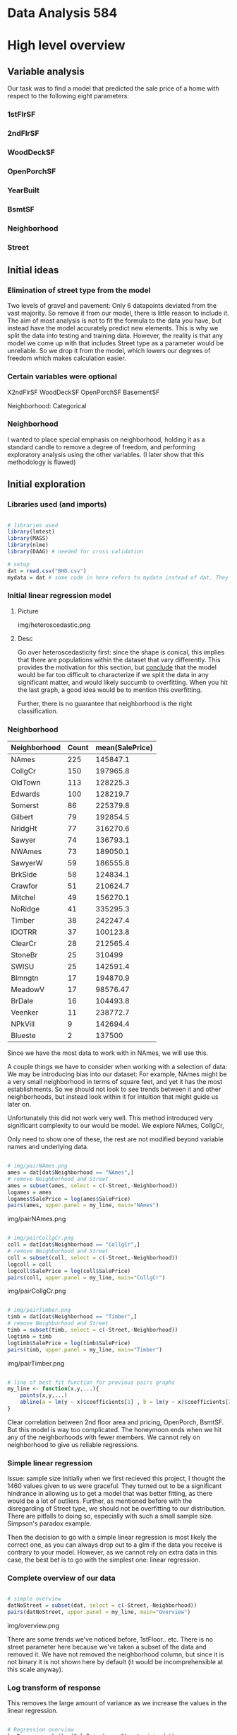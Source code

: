 * Data Analysis 584
* High level overview
** Variable analysis
Our task was to find a model that predicted the sale price of a home with respect to the following eight parameters:
*** 1stFlrSF
*** 2ndFlrSF
*** WoodDeckSF
*** OpenPorchSF
*** YearBuilt
*** BsmtSF
*** Neighborhood
*** Street
** Initial ideas
*** Elimination of street type from the model
Two levels of gravel and pavement: Only 6 datapoints deviated from the vast majority. So remove it from our model, there is little reason to include it.
The aim of most analysis is not to fit the formula to the data you have, but instead have the model accurately predict new elements. This is why we split the data into testing and training data. However, the reality is that any model we come up with that includes Street type as a parameter would be unreliable. So we drop it from the model, which lowers our degrees of freedom which makes calculation easier.
*** Certain variables were optional
X2ndFlrSF
WoodDeckSF
OpenPorchSF
BasementSF

Neighborhood: Categorical

*** Neighborhood
I wanted to place special emphasis on neighborhood, holding it as a standard candle to remove a degree of freedom, and performing exploratory analysis using the other variables. (I later show that this methodology is flawed)

** Initial exploration

*** Libraries used (and imports)
#+BEGIN_SRC R :tangle code.R

# libraries used
library(lmtest)
library(MASS)
library(nlme)
library(DAAG) # needed for cross validation

# setup
dat = read.csv("BHD.csv")
mydata = dat # some code in here refers to mydata instead of dat. They're the same thing.

#+END_SRC

*** Initial linear regression model

**** Picture
img/heteroscedastic.png
**** Desc
Go over heteroscedasticity first: since the shape is conical, this implies that there are populations within the dataset that vary differently. This provides the motivation for this section, but _conclude_ that the model would be far too difficult to characterize if we split the data in any significant matter, and would likely succumb to overfitting. When you hit the last graph, a good idea would be to mention this overfitting.

Further, there is no guarantee that neighborhood is the right classification.


*** Neighborhood
| Neighborhood | Count | mean(SalePrice) |
|--------------+-------+-----------------|
| NAmes        |   225 |        145847.1 |
| CollgCr      |   150 |        197965.8 |
| OldTown      |   113 |        128225.3 |
| Edwards      |   100 |        128219.7 |
| Somerst      |    86 |        225379.8 |
| Gilbert      |    79 |        192854.5 |
| NridgHt      |    77 |        316270.6 |
| Sawyer       |    74 |        136793.1 |
| NWAmes       |    73 |        189050.1 |
| SawyerW      |    59 |        186555.8 |
| BrkSide      |    58 |        124834.1 |
| Crawfor      |    51 |        210624.7 |
| Mitchel      |    49 |        156270.1 |
| NoRidge      |    41 |        335295.3 |
| Timber       |    38 |        242247.4 |
| IDOTRR       |    37 |        100123.8 |
| ClearCr      |    28 |        212565.4 |
| StoneBr      |    25 |          310499 |
| SWISU        |    25 |        142591.4 |
| Blmngtn      |    17 |        194870.9 |
| MeadowV      |    17 |        98576.47 |
| BrDale       |    16 |        104493.8 |
| Veenker      |    11 |        238772.7 |
| NPkVill      |     9 |        142694.4 |
| Blueste      |     2 |          137500 |

Since we have the most data to work with in NAmes, we will use this.

A couple things we have to consider when working with a selection of data: We may be introducing bias into our dataset: For example, NAmes might be a very small neighborhood in terms of square feet, and yet it has the most establishments. So we should not look to see trends between it and other neighborhoods, but instead look within it for intuition that might guide us later on.

Unfortunately this did not work very well. This method introduced very significant complexity to our would be model. We explore NAmes, CollgCr,

Only need to show one of these, the rest are not modified beyond variable names and underlying data.

#+BEGIN_SRC R :tangle code.R 

# img/pairNAmes.png
ames = dat[dat$Neighborhood == "NAmes",]
# remove Neighborhood and Street
ames = subset(ames, select = c(-Street,-Neighborhood))
logames = ames
logames$SalePrice = log(ames$SalePrice)
pairs(ames, upper.panel = my_line, main="NAmes")
#+END_SRC
img/pairNAmes.png

#+BEGIN_SRC R :tangle code.R 

# img/pairCollgCr.png
coll = dat[dat$Neighborhood == "CollgCr",]
# remove Neighborhood and Street
coll = subset(coll, select = c(-Street,-Neighborhood))
logcoll = coll
logcoll$SalePrice = log(coll$SalePrice)
pairs(coll, upper.panel = my_line, main="CollgCr")
#+END_SRC
img/pairCollgCr.png

#+BEGIN_SRC R :tangle code.R 

# img/pairTimber.png
timb = dat[dat$Neighborhood == "Timber",]
# remove Neighborhood and Street
timb = subset(timb, select = c(-Street,-Neighborhood))
logtimb = timb
logtimb$SalePrice = log(timb$SalePrice)
pairs(timb, upper.panel = my_line, main="Timber")

#+END_SRC
img/pairTimber.png

#+BEGIN_SRC R :tangle code.R 

# line of best fit function for previous pairs graphs
my_line <- function(x,y,...){
    points(x,y,...)
    abline(a = lm(y ~ x)$coefficients[1] , b = lm(y ~ x)$coefficients[2] , ...)
}
#+END_SRC

Clear correlation between 2nd floor area and pricing, OpenPorch, BsmtSF.
But this model is way too complicated. The honeymoon ends when we hit any of the neighborhoods with fewer members. We cannot rely on neighborhood to give us reliable regressions.

*** Simple linear regression
Issue: sample size
Initially when we first recieved this project, I thought the 1460 values given to us were graceful. They turned out to be a significant hindrance in allowing us to get a model that was better fitting, as there would be a lot of outliers. Further, as mentioned before with the disregarding of Street type, we should not be overfitting to our distribution. There are pitfalls to doing so, especially with such a small sample size. Simpson's paradox example.

Then the decision to go with a simple linear regression is most likely the correct one, as you can always drop out to a glm if the data you receive is contrary to your model. However, as we cannot rely on extra data in this case, the best bet is to go with the simplest one: linear regression.
*** Complete overview of our data
#+BEGIN_SRC R :tangle code.R 

# simple overview
datNoStreet = subset(dat, select = c(-Street,-Neighborhood))
pairs(datNoStreet, upper.panel = my_line, main="Overview")
#+END_SRC
img/overview.png

There are some trends we've noticed before, 1stFloor.. etc. There is no street parameter here because we've taken a subset of the data and removed it. We have not removed the neighborhood column, but since it is not binary it is not shown here by default (it would be incomprehensible at this scale anyway).

*** Log transform of response
This removes the large amount of variance as we increase the values in the linear regression.

#+BEGIN_SRC R :tangle code.R 

# Regression overview
logResponse = lm(log(SalePrice)~. - Street, data=dat)
plot(fitted(logResponse), studres(logResponse))
#+END_SRC
img/regOverview.png

However, the residuals (errors) do not follow normal distribution. What we'd like to do is use the generalized least squares estimator to establish correlation and coefficients for our model. To do this, we apply the weight of 1/(residual_i)^2

#+BEGIN_SRC R :tangle code.R 

# Weighted model
model_2=lm(log(SalePrice)~.-Street,data=mydata)
u_hat=log(mydata$SalePrice)-fitted(model_2)
u_hat=1/(u_hat**2) 
model_3=gls(log(SalePrice)~.-Street,data=mydata,weights=varFixed(~u_hat))
qqnorm(resid(model_3))
qqline(resid(model_3))
#+END_SRC
img/weightedModel.png

Since the errors were normally distributed, we have confidence in these results with the specific weight.

The resulting summary showed us which variables significantly affected housing price in Boston.

Among these is the 1st floor, second floor, wood deck square footage, and basement, year built. The coefficients for these are small, but that is because they are per unit increase (ie 1 square foot of a second floor would increase the log(SalePrice) by a small constant, and subsequently the SalePrice by a percentage), hence the discrepancy between the coefficient size and significance.

Following this, we tried various models, some of them linear, but found the best success with segmenting the data based on optional variables, specifically the 2nd floor, allowing us to see the (somewhat mild) interaction between the 1st and second floor SF in the prediction of our salesprice.

Intermediary models
#+BEGIN_SRC R :tangle code.R 

# Intermediary models
model_4=lm(log(SalePrice)~(X1stFlrSF+X2ndFlrSF+
             WoodDeckSF+OpenPorchSF+BsmtSF+Neighborhood+YearBuilt)**2+
             I(X1stFlrSF**2)+I(X2ndFlrSF**2)+
             I(WoodDeckSF**2)+I(BsmtSF**2),data=mydata)
             
#we can see that I(X1stFlrSF^2),X1stFlrSF:X2ndFlrSF is significant,           
summary(model_4)
qqnorm(resid(model_4))
qqline(resid(model_4))


data_1=mydata[mydata$X2ndFlrSF > 0,]
#=data_1[data_1$WoodDeckSF > 0,]
model_51=lm(log(SalePrice)~.+I(X1stFlrSF**2)+X1stFlrSF:X2ndFlrSF-Street,
            data=data_1)
summary(model_51)
model_52=stepAIC(model_51,direction="both")
#we can get the following model which is best fit
#log(SalePrice) ~ X1stFlrSF + X2ndFlrSF + WoodDeckSF + OpenPorchSF + 
 # Neighborhood + BsmtSF + YearBuilt + I(X1stFlrSF^2)
data_2=mydata[mydata$X2ndFlrSF == 0,]
model_61=lm(log(SalePrice)~.+I(X1stFlrSF**2)-Street,
            data=data_2)
summary(model_61)
model_62=stepAIC(model_61,direction="both")

#+END_SRC

Then came the stepwise analysis, however, with the stepwise AIC (conducted in both directions for multiple models detailed in the assoc'd R report), only the interaction random variable between 1st and 2nd floor SF was added, only in the case of the second floor being included. So we added the interaction to our model, producing:


| Parameter           |  Coefficients |
|---------------------+---------------|
| X1stFlrSF           |  0.0008023042 |
| X2ndFlrSF           |  0.0005162776 |
| WoodDeckSF          |   0.000210046 |
| OpenPorchSF         |  0.0003655512 |
| BsmtSF              |  0.0001368659 |
| YearBuilt           |   0.004020196 |
| X1stFlrSF^2         | -1.173194e-07 |
| X1stFlrSF:X2ndFlrSF | -1.504619e-07 |
(neighborhood omitted for brevity)

*** Data splitting was done binomially
We created a vector of the length of the dataset, with p = 0.75. Those with observation == 1 were in our training sample, and those without were not. This did have a tendency to eliminate some df specifically with regard to the Neighborhood field. To work around this (by instead selecting proportionally from each neighborhood) would introduce significant selection bias, but there is definite value to keeping neighborhoods in the model, so we did.


*** Predictions

#+BEGIN_SRC R :tangle code.R 

# Predictions
selection=rbinom(1460, 1, 0.75)
data_training = mydata[selection == 1,]
data_testing = mydata[selection == 0,]

model_accepted <- lm(log(SalePrice) ~ X1stFlrSF + X2ndFlrSF + WoodDeckSF + OpenPorchSF + Neighborhood + BsmtSF + YearBuilt + I(X1stFlrSF^2) + X1stFlrSF:X2ndFlrSF,data=data_training)

pre_testing = predict(model_accepted, new=data.frame(data_testing))
plot(pre_testing, log(data_testing$SalePrice))

#+END_SRC
img/residTesting.png

Pretty good!

*** Cross validation?
#+BEGIN_SRC R :tangle code.R 

# Cross validation
CVlm(dat,model_final, m=10)
#+END_SRC
img/crossValidation.png

A more strenuous test, it essentially replicates the previous testing, removing 1/10th of the data each time, obtaining the linear coefficients, and giving us the predictions of the removed data with the coefficients generatied from the training data.
The sum of squares was 4.23

*** Additional musings
**** Training data proportionally selected from neighborhood
Initially I wanted to see if I could get a good model from proportionally selecting data by neighborhood. However, there was no way I would guarantee a representative of each neighborhood in both the testing and training data without artificially selecting them by hand, which is a mistake. So I resisted the temptation.

**** Outliers
We did not attempt to treat the outliers. In file img/outincrvl.png, there are a couple of outliers that have very significant leverage, one that is way off the line.

show img/outlierboxplot.png

We remove the outliers above the IQR by sorting and iterating through a for loop, removing the top 10 values (there are no outliers in the boxplot below the IQR).

| Parameter           |  Coefficients | New Coefficients | Percentage |
|---------------------+---------------+------------------+------------|
| X1stFlrSF           |  0.0008023042 |         0.000972 |  21.151055 |
| X2ndFlrSF           |  0.0005162776 |         0.000545 |  5.5633636 |
| WoodDeckSF          |   0.000210046 |         0.000216 |  2.8346172 |
| OpenPorchSF         |  0.0003655512 |         0.000265 | -27.506735 |
| BsmtSF              |  0.0001368659 |         0.000138 | 0.82862130 |
| YearBuilt           |   0.004020196 |          0.00361 | -10.203383 |
| X1stFlrSF^2         | -1.173194e-07 |        -1.74e-07 |  48.313067 |
| X1stFlrSF:X2ndFlrSF | -1.504619e-07 |        -1.58e-07 |  5.0099726 |
#+TBLFM: $4=100 * ($3-$2)/$2
